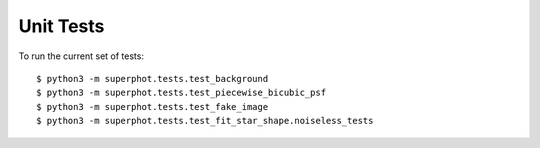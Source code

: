 Unit Tests
==========

To run the current set of tests::

    $ python3 -m superphot.tests.test_background
    $ python3 -m superphot.tests.test_piecewise_bicubic_psf
    $ python3 -m superphot.tests.test_fake_image
    $ python3 -m superphot.tests.test_fit_star_shape.noiseless_tests
